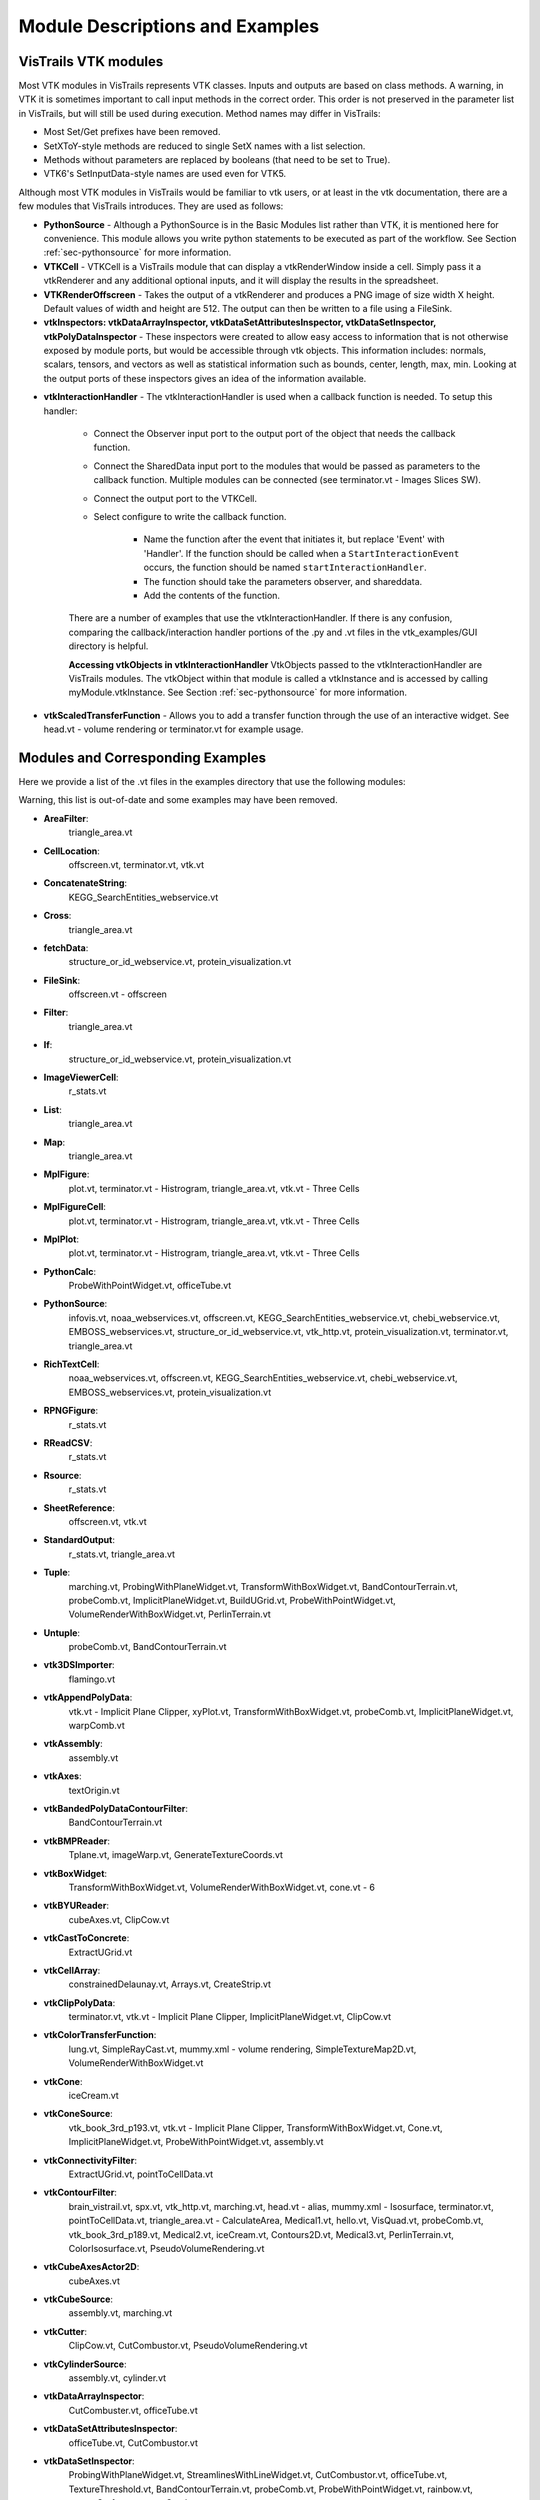 .. _chap-example_guide:

********************************
Module Descriptions and Examples
********************************

.. index:: VisTrails VTK modules

VisTrails VTK modules
=====================

Most VTK modules in VisTrails represents VTK classes. Inputs and outputs are based on class methods. A warning, in VTK it is sometimes important to call input methods in the correct order. This order is not preserved in the parameter list in VisTrails, but will still be used during execution. Method names may differ in VisTrails:

* Most Set/Get prefixes have been removed.
* SetXToY-style methods are reduced to single SetX names with a list selection.
* Methods without parameters are replaced by booleans (that need to be set to True).
* VTK6's SetInputData-style names are used even for VTK5.

Although most VTK modules in VisTrails would be familiar to vtk users, or at least in the vtk documentation, there are a few modules that VisTrails introduces.  They are used as follows:

* **PythonSource** - Although a PythonSource is in the Basic Modules list rather than VTK, it is mentioned here for convenience.  This module allows you write python statements to be executed as part of the workflow.  See Section :ref:`sec-pythonsource` for more information.

* **VTKCell** - VTKCell is a VisTrails module that can display a vtkRenderWindow inside a cell.  Simply pass it a vtkRenderer and any additional optional inputs, and it will display the results in the spreadsheet.

* **VTKRenderOffscreen** - Takes the output of a vtkRenderer and produces a PNG image of size width X height.  Default values of width and height are 512.  The output can then be written to a file using a FileSink.

* **vtkInspectors: vtkDataArrayInspector, vtkDataSetAttributesInspector, vtkDataSetInspector, vtkPolyDataInspector** - These inspectors were created to allow easy access to information that is not otherwise exposed by module ports, but would be accessible through vtk objects.  This information includes: normals, scalars, tensors, and vectors as well as statistical information such as bounds, center, length, max, min.  Looking at the output ports of these inspectors gives an idea of the information available.

.. index:: vtkInteractionHandler

* **vtkInteractionHandler** - The vtkInteractionHandler is used when a callback function is needed.  To setup this handler:

   * Connect the Observer input port to the output port of the object that needs the callback function.  
   * Connect the SharedData input port to the modules that would be passed as parameters to the callback function.  Multiple modules can be connected (see terminator.vt - Images Slices SW).
   * Connect the output port to the VTKCell.
   * Select configure to write the callback function.

      * Name the function after the event that initiates it, but replace 'Event' with 'Handler'.  If the function should be called when a ``StartInteractionEvent`` occurs, the function should be named ``startInteractionHandler``.
      * The function should take the parameters observer, and shareddata.
      * Add the contents of the function.

   There are a number of examples that use the vtkInteractionHandler.  If there is any confusion, comparing the callback/interaction handler portions of the .py and .vt files in the vtk_examples/GUI directory is helpful.

   **Accessing vtkObjects in vtkInteractionHandler** VtkObjects passed to the vtkInteractionHandler are VisTrails modules.  The vtkObject within that module is called a vtkInstance and is accessed by calling myModule.vtkInstance.  See Section :ref:`sec-pythonsource` for more information.

* **vtkScaledTransferFunction** - Allows you to add a transfer function through the use of an interactive widget.  See head.vt - volume rendering or terminator.vt for example usage.

.. _sec-module-example:

Modules and Corresponding Examples
==================================

Here we provide a list of the .vt files in the examples directory that use the following modules:

Warning, this list is out-of-date and some examples may have been removed.

.. index:: 
   pair: modules; list of examples

* **AreaFilter**: 
   triangle_area.vt* **CellLocation**: 
   offscreen.vt, terminator.vt, vtk.vt* **ConcatenateString**: 
   KEGG_SearchEntities_webservice.vt* **Cross**: 
   triangle_area.vt* **fetchData**: 
   structure_or_id_webservice.vt, protein_visualization.vt* **FileSink**: 
   offscreen.vt - offscreen* **Filter**: 
   triangle_area.vt* **If**: 
   structure_or_id_webservice.vt, protein_visualization.vt* **ImageViewerCell**: 
   r_stats.vt* **List**: 
   triangle_area.vt* **Map**: 
   triangle_area.vt* **MplFigure**: 
   plot.vt, terminator.vt - Histrogram, triangle_area.vt, vtk.vt - Three Cells* **MplFigureCell**: 
   plot.vt, terminator.vt - Histrogram, triangle_area.vt, vtk.vt - Three Cells* **MplPlot**: 
   plot.vt, terminator.vt - Histrogram, triangle_area.vt, vtk.vt - Three Cells* **PythonCalc**: 
   ProbeWithPointWidget.vt, officeTube.vt* **PythonSource**: 
   infovis.vt, noaa_webservices.vt, offscreen.vt, KEGG_SearchEntities_webservice.vt, chebi_webservice.vt, EMBOSS_webservices.vt, structure_or_id_webservice.vt, vtk_http.vt, protein_visualization.vt, terminator.vt, triangle_area.vt* **RichTextCell**: 
   noaa_webservices.vt, offscreen.vt, KEGG_SearchEntities_webservice.vt, chebi_webservice.vt, EMBOSS_webservices.vt, protein_visualization.vt* **RPNGFigure**: 
   r_stats.vt* **RReadCSV**: 
   r_stats.vt* **Rsource**: 
   r_stats.vt* **SheetReference**: 
   offscreen.vt, vtk.vt* **StandardOutput**: 
   r_stats.vt, triangle_area.vt* **Tuple**: 
   marching.vt, ProbingWithPlaneWidget.vt, TransformWithBoxWidget.vt, BandContourTerrain.vt, probeComb.vt, ImplicitPlaneWidget.vt, BuildUGrid.vt, ProbeWithPointWidget.vt, VolumeRenderWithBoxWidget.vt, PerlinTerrain.vt* **Untuple**: 
   probeComb.vt, BandContourTerrain.vt* **vtk3DSImporter**: 
   flamingo.vt* **vtkAppendPolyData**: 
   vtk.vt - Implicit Plane Clipper, xyPlot.vt, TransformWithBoxWidget.vt, probeComb.vt, ImplicitPlaneWidget.vt, warpComb.vt* **vtkAssembly**: 
   assembly.vt* **vtkAxes**: 
   textOrigin.vt* **vtkBandedPolyDataContourFilter**: 
   BandContourTerrain.vt* **vtkBMPReader**: 
   Tplane.vt, imageWarp.vt, GenerateTextureCoords.vt* **vtkBoxWidget**: 
   TransformWithBoxWidget.vt, VolumeRenderWithBoxWidget.vt, cone.vt - 6* **vtkBYUReader**: 
   cubeAxes.vt, ClipCow.vt* **vtkCastToConcrete**: 
   ExtractUGrid.vt* **vtkCellArray**: 
   constrainedDelaunay.vt, Arrays.vt, CreateStrip.vt* **vtkClipPolyData**: 
   terminator.vt, vtk.vt - Implicit Plane Clipper, ImplicitPlaneWidget.vt, ClipCow.vt* **vtkColorTransferFunction**: 
   lung.vt, SimpleRayCast.vt, mummy.xml - volume rendering, SimpleTextureMap2D.vt, VolumeRenderWithBoxWidget.vt* **vtkCone**: 
   iceCream.vt* **vtkConeSource**: 
   vtk_book_3rd_p193.vt, vtk.vt - Implicit Plane Clipper, TransformWithBoxWidget.vt, Cone.vt, ImplicitPlaneWidget.vt, ProbeWithPointWidget.vt, assembly.vt* **vtkConnectivityFilter**: 
   ExtractUGrid.vt, pointToCellData.vt* **vtkContourFilter**: 
   brain_vistrail.vt, spx.vt, vtk_http.vt, marching.vt, head.vt - alias, mummy.xml - Isosurface, terminator.vt, pointToCellData.vt, triangle_area.vt - CalculateArea, Medical1.vt, hello.vt, VisQuad.vt, probeComb.vt, vtk_book_3rd_p189.vt, Medical2.vt, iceCream.vt, Contours2D.vt, Medical3.vt, PerlinTerrain.vt, ColorIsosurface.vt, PseudoVolumeRendering.vt* **vtkCubeAxesActor2D**: 
   cubeAxes.vt* **vtkCubeSource**: 
   assembly.vt, marching.vt* **vtkCutter**: 
   ClipCow.vt, CutCombustor.vt, PseudoVolumeRendering.vt* **vtkCylinderSource**: 
   assembly.vt, cylinder.vt* **vtkDataArrayInspector**: 
   CutCombuster.vt, officeTube.vt* **vtkDataSetAttributesInspector**: 
   officeTube.vt, CutCombustor.vt* **vtkDataSetInspector**: 
   ProbingWithPlaneWidget.vt, StreamlinesWithLineWidget.vt, CutCombustor.vt, officeTube.vt, TextureThreshold.vt, BandContourTerrain.vt, probeComb.vt, ProbeWithPointWidget.vt, rainbow.vt, streamSurface.vt, warpComb.vt* **vtkDataSetMapper**: 
   offscreen.vt, spx.vt, structure_or_id_webservice.vt, vtk_http.vt, SubsampleGrid.vt, TextureThreshold.vt, imageWarp.vt, protein_visualization.vt, head.vt - alias, mummy.xml - Isosurface, terminator.vt - Histogram, pointToCellData.vt, ExtractUGrid.vt, ExtractGeometry.vt, vtk.vt, BuildUGrid.vt, GenerateTextureCoords.vt* **vtkDataSetReader**: 
   brain_vistrail.vt, vtk_http.vt, triangle_area.vt, ExtractUGrid.vt, vtk.vt* **vtkDecimatePro**: 
   smoothFran.vt* **vtkDelaunay2D**: 
   constrainedDelaunay.vt, faultLines.vt* **vtkDelaunay3D**: 
   GenerateTextureCoords.vt* **vtkDEMReader**: 
   BandContourTerrain.vt* **vtkDoubleArray**: 
   Arrays.vt* **vtkExtractEdges**: 
   constrainedDelaunay.vt, marching.vt* **vtkExtractGeometry**: 
   ExtractGeometry.vt* **vtkExtractGrid**: 
   SubsampleGrid.vt, PseudoVolumeRendering.vt - vtkPlane* **vtkExtractUnstructuredGrid**: 
   ExtractUGrid.vt* **vtkExtractVOI**: 
   Contours2D.vt* **vtkFloatArray**: 
   Arrays.vt, BuildUGrid.vt, marching.vt* **vtkFollower**: 
   textOrigin.vt* **vtkGeometryFilter**: 
   ExtractUGrid.vt, pointToCellData.vt* **vtkGlyph3D**: 
   vtk_book_3rd_p193.vt, marching.vt, vtk.vt - Implicit Plane Clipper, TransformWithBoxWidget.vt, ImplicitPlaneWidget.vt, ProbeWithPointWidget.vt, spikeF.vt* **vtkGraphLayoutView**: 
   infovis.vt* **vtkHexahedron**: 
   BuildUGrid.vt* **vtkIcicleView**: 
   infovis.vt* **vtkIdList**: 
   BuildUGrid.vt, marching.vt* **vtkImageActor**: 
   Medical3.vt* **vtkImageDataGeometryFilter**: 
   BandContourTerrain.vt, imageWarp.vt* **vtkImageLuminance**: 
   imageWarp.vt* **vtkImageMapToColors**: 
   brain_vistrail.vt, Medical3.vt* **vtkImageReslice**: 
   terminator.vt* **vtkImageShiftScale**: 
   lung.vt - raycasted* **vtkImageShrink3D**: 
   BandContourTerrain.vt* **vtkImplicitBoolean**: 
   iceCream.vt, ExtractGeometry.vt* **vtkImplicitModeller**: 
   hello.vt* **vtkImplicitPlaneWidget**: 
   terminator.vt, vtk.vt, ImplicitPlaneWidget.vt* **vtkImplicitSum**: 
   PerlinTerrain.vt* **vtkIntArray**: 
   Arrays.vt* **vtkInteractionHandler**: 
   ProbingWithPlaneWidget.vt, StreamlinesWithLineWidget.vt, terminator.vt, vtk.vt - Implicit Plane Clipper, TransformWithBoxWidget.vt, Cone.vt - 6 , ImplicitPlaneWidget.vt, ProbeWithPointWidget.vt, VolumeRenderWithBoxWidget.vt* **vtkInteractorStyleImage**: 
   terminator.vt* **vtkInteractorStyleTrackballCamera**: 
   Cone.vt - 5* **vtkLight**: 
   cubeAxes.vt, faultLines.vt* **vtkLine**: 
   BuildUGrid.vt* **vtkLineSource**: 
   streamSurface.vt, xyPlot.vt* **vtkLineWidget**: 
   StreamlinesWithLineWidget.vt* **vtkLODActor**: 
   TestText.vt, stl.vt, CADPart.vt, vtk.vt - Implicit Plane Clipper, TransformWithBoxWidget.vt, BandContourTerrain.vt, cubeAxes.vt, ImplicitPlaneWidget.vt, FilterCADPart.vt, ColorIsosurface.vt* **vtkLookupTable**: 
   brain_vistrail.vt, vtk_book_3rd_p193.vt, pointToCellData.vt, BandContourTerrain.vt, ExtractUGrid.vt, Medical3.vt, rainbow.vt, PseudoVolumeRendering.vt* **vtkMaskPoints**: 
   vtk_book_3rd_p193.vt, spikeF.vt* **vtkMassProperties**: 
   triangle_area.vt - CalculateArea* **vtkMergeFilter**: 
   imageWarp.vt* **vtkOpenGLVolumeTextureMapper3D**: 
   lung.vt - TextureWithShading* **vtkOutlineFilter**: 
   VisQuad.vt, probeComb.vt, ExtractGeometry.vt, vtk_book_3rd_p189.vt, cubeAxes.vt, VolumeRenderWithBoxWidget.vt, Contours2D.vt, Medical1.vt, Medical2.vt, Medical3.vt* **vtkPDBReader**: 
   protein_visualization.vt, structure_or_id_webservice.vt* **vtkPerlinNoise**: 
   PerlinTerrain.vt* **vtkPiecewiseFunction**: 
   lung.vt, SimpleRayCast.vt, mummy.xml - volume rendering, SimpleTextureMap2D.vt, VolumeRenderWithBoxWidget.vt* **vtkPixel**: 
   BuildUGrid.vt* **vtkPlane**: 
   lung.vt - TS and plane, CutCombustor.vt, terminator.vt, vtk.vt - Implicit Plane Clipper, ImplicitPlaneWidget.vt, iceCream.vt, PerlinTerrain.vt, ClipCow.vt* **vtkPlanes**: 
   VolumeRenderWithBoxWidget.vt* **vtkPlaneSource**: 
   Tplane.vt, terminator.vt, probeComb.vt* **vtkPlaneWidget**: 
   ProbingWithPlaneWidget.vt* **vtkPLOT3DReader**: 
   ProbingWithPlaneWidget.vt, StreamlinesWithLineWidget.vt, CutCombustor.vt, SubsampleGrid.vt, TextureThreshold.vt, xyPlot.vt, probeComb.vt, ProbeWithPointWidget.vt, rainbow.vt, ColorIsosurface.vt, streamSurface.vt, warpComb.vt, PseudoVolumeRendering.vt* **vtkPointData**: 
   marching.vt, Arrays.vt, BuildUGrid.vt* **vtkPointDataToCellData**: 
   pointToCellData.vt* **vtkPoints**: 
   CreateStrip.vt, marching.vt, constrainedDelaunay.vt, Arrays.vt, BuildUGrid.vt* **vtkPointSource**: 
   GenerateTextureCoords.vt, officeTube.vt* **vtkPointWidget**: 
   ProbeWithPointWidget.vt* **vtkPolyData**: 
   CreateStrip.vt, ProbingWithPlaneWidget.vt, constrainedDelaunay.vt, StreamlinesWithLineWidget.vt, Arrays.vt, ProbeWithPointWidget.vt, ClipCow.vt* **vtkPolyDataInspector**: 
   ClipCow.vt* **vtkPolyDataNormals**: 
   brain_vistrail.vt, pointToCellData.vt, Medical1.vt , faultLines.vt, ExtractUGrid.vt, smoothFran.vt, cubeAxes.vt, Medical2.vt, Medical3.vt, ClipCow.vt, ColorIsosurface.vt, warpComb.vt, PerlinTerrain.vt, spikeF.vt, PseudoVolumeRendering.vt, BandContourTerrain.vt* **vtkPolyDataReader**: 
   hello.vt, faultLines.vt, smoothFran.vt, spikeF.vt* **vtkPolygon**: 
   BuildUGrid.vt* **vtkPolyLine**: 
   BuildUGrid.vt* **vtkPolyVertex**: 
   BuildUGrid.vt* **vtkProbeFilter**: 
   brain_vistrail.vt, ProbingWithPlaneWidget.vt, xyPlot.vt, probeComb.vt, ProbeWithPointWidget.vt* **vtkProperty2D**: 
   xyPlot.vt* **vtkPyramid**: 
   BuildUGrid.vt* **vtkQuad**: 
   BuildUGrid.vt* **vtkQuadraticDecimation**: 
   spx.vt - Decimate* **vtkQuadric**: 
   VisQuad.vt, ExtractGeometry.vt, vtk_book_3rd_p189.vt, Contours2D.vt* **vtkRandomGraphSource**: 
   infovis.vt - hello_world* **VTKRenderOffscreen**: 
   offscreen.vt* **vtkRibbonFilter**: 
   StreamlinesWithLineWidget.vt* **vtkRuledSurfaceFilter**: 
   streamSurface.vt* **vtkRungeKutta4**: 
   StreamlinesWithLineWidget.vt, officeTube.vt, streamSurface.vt* **vtkSampleFunction**: 
   VisQuad.vt, ExtractGeometry.vt, vtk_book_3rd_p189.vt, iceCream.vt, Contours2D.vt, PerlinTerrain.vt* **vtkScaledTransferFunction**: 
   head.vt - volume rendering, terminator.vt* **vtkShrinkFilter**: 
   ExtractGeometry.vt* **vtkShrinkPolyData**: 
   marching.vt, filterCADPart.vt* **vtkSmoothPolyDataFilter**: 
   xyPlot.vt* **vtkSphere**: 
   iceCream.vt, ExtractGeometry.vt* **vtkSphereSource**: 
   TestText.vt, marching.vt, assembly.vt, vtk.vt - Implicit Plane Clipper, TransformWithBoxWidget.vt, ImplicitPlaneWidget.vt* **vtkSTLReader**: 
   stl.vt, CADPart.vt, FilterCADPart.vt* **vtkStreamLine**: 
   StreamlinesWithLineWidget.vt, officeTube.vt, streamSurface.vt* **vtkStripper**: 
   brain_vistrail.vt, Medical2.vt, Medical3.vt, ClipCow.vt* **vtkStructuredGridGeometryFilter**: 
   CutCombuster.vt, officeTube.vt, TextureThreshold.vt, rainbow.vt, warpComb.vt* **vtkStructuredGridOutlineFilter**: 
   StreamlinesWithLineWidget.vt, officeTube.vt, SubsampleGrid.vt, TextureThreshold.vt, xyPlot.vt, probeComb.vt, ProbeWithPointWidget.vt, rainbow.vt, ColorIsosurface.vt, streamSurface.vt, warpComb.vt, PseudoVolumeRendering.vt, ProbingWithPlaneWidget.vt, CutCombustor.vt* **vtkStructuredGridReader**: 
   officeTube.vt* **vtkStructuredPointsReader**: 
   lung.vt, vtk_book_3rd_p193.vt, SimpleRayCast.vt, TextureThreshold.vt, head.vt - volume rendering, mummy.xml - volume rendering, head.vt - alias, mummy.xml - Isosurface, terminator.vt, SimpleTextureMap2D.vt* **vtkTetra**: 
   BuildUGrid.vt* **vtkTextActor**: 
   TestText.vt* **vtkTextProperty**: 
   TestText.vt, xyPlot.vt, cubeAxes.vt* **vtkTexture**: 
   Tplane.vt, TextureThreshold.vt, terminator.vt, GenerateTextureCoords.vt* **vtkTextureMapToCylinder**: 
   GenerateTextureCoords.vt* **vtkThreshold**: 
   pointToCellData.vt* **vtkThresholdPoints**: 
   vtk_book_3rd_p193.vt, marching.vt* **vtkThresholdTextureCoords**: 
   TextureThreshold.vt* **vtkTransform**: 
   marching.vt, terminator.vt, xyPlot.vt, TransformWithBoxWidget.vt, Cone.vt - 6, probeComb.vt, ExtractGeometry.vt, spikeF.vt* **vtkTransformPolyDataFilter**: 
   marching.vt, xyPlot.vt, probeComb.vt, spikeF.vt* **vtkTransformTextureCoords**: 
   GenerateTextureCoords.vt* **vtkTreeMapView**: 
   infovis.vt* **vtkTreeRingView**: 
   infovis.vt* **vtkTriangle**: 
   BuildUGrid.vt* **vtkTriangleFilter**: 
   triangle_area.vt - CalculateArea, ClipCow.vt* **vtkTriangleStrip**: 
   BuildUGrid.vt* **vtkTubeFilter**: 
   marching.vt, constrainedDelaunay.vt, officeTube.vt, officeTubes.vt, xyPlot.vt, faultLines.vt, PseudoVolumeRendering.vt* **vtkUnstructuredGrid**: 
   BuildUGrid.vt, marching.vt* **vtkUnstructuredGridReader**: 
   offscreen.vt, spx.vt, pointToCellData.vt* **vtkVectorText**: 
   textOrigin.vt, marching.vt* **vtkVertex**: 
   BuildUGrid.vt* **VTKViewCell**: 
   infovis.vt* **vtkViewTheme**: 
   infovis.vt - cone_layout* **vtkVolume**: 
   lung.vt, SimpleRayCast.vt, head.vt - volume rendering, mummy.xml - volume rendering, terminator.vt, SimpleTextureMap2D.vt, VolumeRenderWithBoxWidget.vt* **vtkVolume16Reader**: 
   VolumeRenderWithBoxWidget.vt, Medical1.vt, Medical2.vt, Medical3.vt* **vtkVolumeProperty**: 
   lung.vt, SimpleRayCast.vt, head.vt - volume rendering, mummy.xml - volume rendering, terminator.vt, SimpleTextureMap2D.vt, VolumeRenderWithBoxWidget.vt* **vtkVolumeRayCastCompositeFunction**: 
   lung.vt - raycasted, SimpleRayCast.vt, mummy.xml - volume rendering, terminator.vt - SW, VolumeRenderWithBoxWidget.vt* **vtkVolumeRayCastMapper**: 
   lung.vt - raycasted, SimpleRayCast.vt, mummy.xml - volume rendering, terminator.vt - SW, VolumeRenderWithBoxWidget.vt* **vtkVolumeTextureMapper2D**: 
   SimpleTextureMap2D.vt* **vtkVolumeTextureMapper3D**: 
   head.vt - volume rendering, terminator.vt - HW* **vtkVoxel**: 
   BuildUGrid.vt* **vtkWarpScalar**: 
   imageWarp.vt, BandContourTerrain.vt, warpComb.vt* **vtkWarpVector**: 
   pointToCellData.vt, ExtractUGrid.vt* **vtkWedge**: 
   BuildUGrid.vt* **vtkWindowLevelLookupTable**: 
   terminator.vt* **vtkXMLTreeReader**: 
   infovis.vt* **vtkXYPlotActor**: 
   xyPlot.vt
